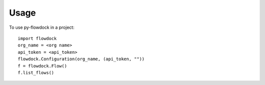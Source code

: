 =====
Usage
=====

To use py-flowdock in a project::

    import flowdock
    org_name = <org name>
    api_token = <api_token>
    flowdock.Configuration(org_name, (api_token, ""))
    f = flowdock.Flow()
    f.list_flows()